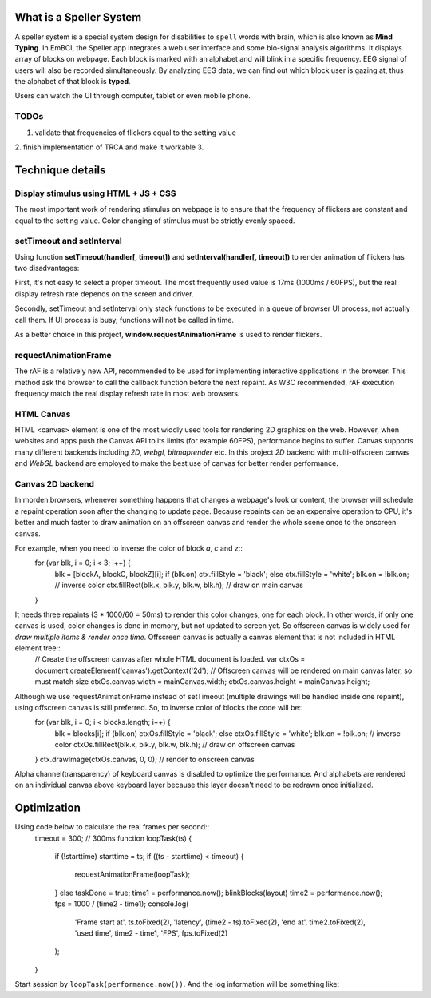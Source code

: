 What is a Speller System
------------------------
A speller system is a special system design for disabilities to ``spell`` words with brain, which is also known as **Mind Typing**. In EmBCI, the Speller app integrates a web user interface and some bio-signal analysis algorithms. It displays array of blocks on webpage. Each block is marked with an alphabet and will blink in a specific frequency. EEG signal of users will also be recorded simultaneously. By analyzing EEG data, we can find out which block user is gazing at, thus the alphabet of that block is **typed**.

Users can watch the UI through computer, tablet or even mobile phone. 

TODOs
=====
1. validate that frequencies of flickers equal to the setting value
2. finish implementation of TRCA and make it workable
3. 


Technique details
-----------------

Display stimulus using HTML + JS + CSS
======================================
The most important work of rendering stimulus on webpage is to ensure that the frequency of flickers are constant and equal to the setting value. Color changing of stimulus must be strictly evenly spaced.


setTimeout and setInterval
==========================
Using function **setTimeout(handler[, timeout])** and **setInterval(handler[, timeout])** to render animation of flickers has two disadvantages:

First, it's not easy to select a proper timeout. The most frequently used value is 17ms (1000ms / 60FPS), but the real display refresh rate depends on the screen and driver.

Secondly, setTimeout and setInterval only stack functions to be executed in a queue of browser UI process, not actually call them. If UI process is busy, functions will not be called in time.

As a better choice in this project, **window.requestAnimationFrame** is used to render flickers.

requestAnimationFrame
=====================
The rAF is a relatively new API, recommended to be used for implementing interactive applications in the browser. This method ask the browser to call the callback function before the next repaint. As W3C recommended, rAF execution frequency match the real display refresh rate in most web browsers.

HTML Canvas
===========
HTML <canvas> element is one of the most widdly used tools for rendering 2D graphics on the web. However, when websites and apps push the Canvas API to its limits (for example 60FPS), performance begins to suffer. Canvas supports many different backends including `2D`, `webgl`, `bitmaprender` etc. In this project `2D` backend with multi-offscreen canvas and `WebGL` backend are employed to make the best use of canvas for better render performance.

Canvas 2D backend
=================
In morden browsers, whenever something happens that changes a webpage's look or content, the browser will schedule a repaint operation soon after the changing to update page. Because repaints can be an expensive operation to CPU, it's better and much faster to draw animation on an offscreen canvas and render the whole scene once to the onscreen canvas.

For example, when you need to inverse the color of block `a`, `c` and `z`::
    for (var blk, i = 0; i < 3; i++) {
        blk = [blockA, blockC, blockZ][i];
        if (blk.on) ctx.fillStyle = 'black';
        else        ctx.fillStyle = 'white';
        blk.on = !blk.on;                         // inverse color
        ctx.fillRect(blk.x, blk.y, blk.w, blk.h); // draw on main canvas
    }

It needs three repaints (3 * 1000/60 = 50ms) to render this color changes, one for each block. In other words, if only one canvas is used, color changes is done in memory, but not updated to screen yet. So offscreen canvas is widely used for `draw multiple items & render once time`. Offscreen canvas is actually a canvas element that is not included in HTML element tree::
    // Create the offscreen canvas after whole HTML document is loaded.
    var ctxOs = document.createElement('canvas').getContext('2d');
    // Offscreen canvas will be rendered on main canvas later, so must match size
    ctxOs.canvas.width = mainCanvas.width;
    ctxOs.canvas.height = mainCanvas.height;

Although we use requestAnimationFrame instead of setTimeout (multiple drawings will be handled inside one repaint), using offscreen canvas is still preferred. So, to inverse color of blocks the code will be::
    for (var blk, i = 0; i < blocks.length; i++) {
        blk = blocks[i];
        if (blk.on) ctxOs.fillStyle = 'black';
        else        ctxOs.fillStyle = 'white';
        blk.on = !blk.on;                           // inverse color
        ctxOs.fillRect(blk.x, blk.y, blk.w, blk.h); // draw on offscreen canvas
    }
    ctx.drawImage(ctxOs.canvas, 0, 0);              // render to onscreen canvas

Alpha channel(transparency) of keyboard canvas is disabled to optimize the performance. And alphabets are rendered on an individual canvas above keyboard layer because this layer doesn't need to be redrawn once initialized.

Optimization
------------
Using code below to calculate the real frames per second::
    timeout = 300;  // 300ms
    function loopTask(ts) {
        if (!starttime) starttime = ts;
        if ((ts - starttime) < timeout) {
            requestAnimationFrame(loopTask);
        } else taskDone = true;
        time1 = performance.now();
        blinkBlocks(layout)
        time2 = performance.now();
        fps = 1000 / (time2 - time1);
        console.log(
            'Frame start at', ts.toFixed(2),
            'latency', (time2 - ts).toFixed(2),
            'end at', time2.toFixed(2),
            'used time', time2 - time1,
            'FPS', fps.toFixed(2)
        );
    }

Start session by ``loopTask(performance.now())``. And the log information will be something like::
